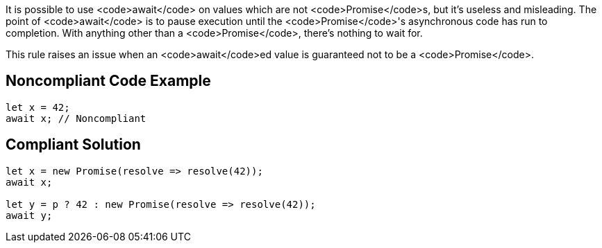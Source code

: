 It is possible to use <code>await</code> on values which are not <code>Promise</code>s, but it's useless and misleading. The point of <code>await</code> is to pause execution until the <code>Promise</code>'s asynchronous code has run to completion. With anything other than a <code>Promise</code>, there's nothing to wait for.

This rule raises an issue when an <code>await</code>ed value is guaranteed not to be a <code>Promise</code>.


== Noncompliant Code Example

----
let x = 42;
await x; // Noncompliant
----


== Compliant Solution

----
let x = new Promise(resolve => resolve(42));
await x;

let y = p ? 42 : new Promise(resolve => resolve(42));
await y;
----


